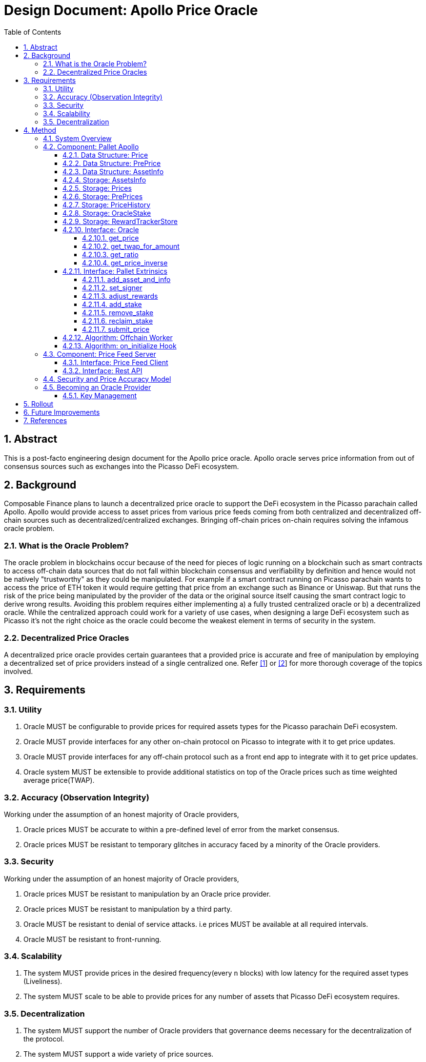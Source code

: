 = Design Document: Apollo Price Oracle
:math:
:stem:
:imagesoutdir: images
:imagesdir: images
:toc:
:toclevels: 4
:sectnums:
:sectnumlevels: 4

== Abstract

This is a post-facto engineering design document for the Apollo price oracle. Apollo oracle serves price information from out of consensus sources such as exchanges into the Picasso DeFi ecosystem.

== Background

Composable Finance plans to launch a decentralized price oracle to support the DeFi ecosystem in the Picasso parachain called Apollo. Apollo would provide access to asset prices from various price feeds coming from both centralized and decentralized off-chain sources such as decentralized/centralized exchanges. Bringing off-chain prices on-chain requires solving the infamous oracle problem.

=== What is the Oracle Problem?

The oracle problem in blockchains occur because of the need for pieces of logic running on a blockchain such as smart contracts to access off-chain data sources that do not fall within blockchain consensus and verifiability by definition and hence would not be natively "trustworthy" as they could be manipulated. For example if a smart contract running on Picasso parachain wants to access the price of ETH token it would require getting that price from an exchange such as Binance or Uniswap. But that runs the risk of the price being manipulated by the provider of the data or the original source itself causing the smart contract logic to derive wrong results. Avoiding this problem requires either implementing a) a fully trusted centralized oracle or b) a decentralized oracle. While the centralized approach could work for a variety of use cases, when designing a large DeFi ecosystem such as Picasso it's not the right choice as the oracle could become the weakest element in terms of security in the system.

=== Decentralized Price Oracles

A decentralized price oracle provides certain guarantees that a provided price is accurate and free of manipulation by employing a decentralized set of price providers instead of a single centralized one.
Refer https://hal.archives-ouvertes.fr/hal-03620931/document[[1]] or https://research.chain.link/whitepaper-v2.pdf[[2]] for more thorough coverage of the topics involved.

== Requirements

=== Utility

. Oracle MUST be configurable to provide prices for required assets types for the Picasso parachain DeFi ecosystem.
. Oracle MUST provide interfaces for any other on-chain protocol on Picasso to integrate with it to get price updates.
. Oracle MUST provide interfaces for any off-chain protocol such as a front end app to integrate with it to get price updates.
. Oracle system MUST be extensible to provide additional statistics on top of the Oracle prices such as time weighted average price(TWAP).

=== Accuracy (Observation Integrity)

Working under the assumption of an honest majority of Oracle providers,

. Oracle prices MUST be accurate to within a pre-defined level of error from the market consensus.
. Oracle prices MUST be resistant to temporary glitches in accuracy faced by a minority of the Oracle providers.

=== Security

Working under the assumption of an honest majority of Oracle providers,

. Oracle prices MUST be resistant to manipulation by an Oracle price provider.
. Oracle prices MUST be resistant to manipulation by a third party.
. Oracle MUST be resistant to denial of service attacks. i.e prices MUST be available at all required intervals.
. Oracle MUST be resistant to front-running.

=== Scalability

. The system MUST provide prices in the desired frequency(every `n` blocks) with low latency for the required asset types (Liveliness).
. The system MUST scale to be able to provide prices for any number of assets that Picasso DeFi ecosystem requires.

=== Decentralization

. The system MUST support the number of Oracle providers that governance deems necessary for the decentralization of the protocol.
. The system MUST support a wide variety of price sources.

== Method

=== System Overview

Following diagram illustrates an overview of the Apollo design with some minor components skipped over for clarity.

.Apollo Price Oracle: The System Overview
[plantuml,images/apollo-overview,png]
----
skinparam interface {
  backgroundColor RosyBrown
  borderColor orange
}

skinparam node {
  backgroundColor<<parachain>> TECHNOLOGY
}

skinparam package {
  backgroundColor LightCyan
}

skinparam cloud {
  backgroundColor Azure
}

skinparam node {
  backgroundColor<<price-source>> Lavender
}

skinparam databaseBackgroundColor SkyBlue

cloud "Oracle Provider Infra" <<oracle-infra>> {
    node "Picasso Parachain Node" <<parachain>> {
        () "Oracle" as o
        package "Pallet Apollo" {
            Database "PrePrices" as preprice_db
            Database "AssetsInfo" as asset_db
            Database "OracleStake" as stake_db
            Database "Prices" as price_db
            Database "PriceHistory" as pricehistory_db
            Database "RewardTrackerStore" as reward_db
            [Offchain Worker] as ofw
            [on_init hook] as oih
            () "SubmitPrice" as sp
            () "AdjustRewards" as ar
            () "AddStake" as as
            () "AddAssetAndInfo" as adda
            ar --> reward_db
            ofw --> sp
            sp --> preprice_db
            oih <-- preprice_db
            adda --> asset_db
            asset_db --> oih
            oih --> price_db
            oih <--> stake_db : read/slash
            as --> stake_db
            oih --> pricehistory_db
        }

        ["Governance"] --> ar
        ["Governance"] --> adda
        reward_db --> oih : block reward
        price_db --> o
        pricehistory_db --> o
    }

    package "Price Feed Server" <<price-feed>> {
        () "Rest API" as price_api
        database "Price Cache" as pc
        () "Client 1 - Binance Client" as c1
        () "Client 2 - Pyth Client" as c2
        () ".. Client n" as cn

        pc --> price_api
        c1 --> pc: price feed
        c2 --> pc: price feed
        cn --> pc: price feed
        c1 <.up.> binance
        c2 <.up.> pyth
        cn <.up.> n
    }
}

ofw <.left.> price_api : get price

cloud {
    node "Price-Source 1 - Binance" <<price-source>> as binance {
    }
}

cloud {
    node "Price-Source 2 - Pyth" <<price-source>> as pyth {
    }
}

cloud {
    node ".. Price-Source n" <<price-source>> as n {
    }
}

"Oracle Provider" as op
op -up-> as
----

NOTE: It is proposed to rename the existing pallet-oracle as pallet-apollo here.

The following sections drill down into these components and others in more detail.

=== Component: Pallet Apollo
==== Data Structure: Price

Represents a price of an asset accepted by the Oracle.
[plantuml,images/price,png]
----
class Price {
	price: PriceValue,
	block: BlockNumber,
}

note left of Price::block
The block the price
was submitted at.
end note
----

==== Data Structure: PrePrice

Represents a price submitted by an Oracle provider.

[plantuml,images/pre-price,png]
----
class PrePrice {
    price: PriceValue,
    block: BlockNumber,
    who: AccountId,
}

note left of PrePrice::price
The price of an asset,
normalized to 12 decimals.
end note

note left of PrePrice::block
The block the price
was submitted at.
end note

note left of PrePrice::who
The account that
submitted the price.
end note
----

==== Data Structure: AssetInfo

Represents the asset information for an asset that prices would be tracked for in the oracle.

[plantuml,images/asset-info,png]
----
class AssetInfo {
    threshold: Percent,
    min_answers: u32,
    max_answers: u32,
    block_interval: BlockNumber,
    reward_weight: Balance,
    slash: Balance,
}

note left of AssetInfo::threshold
accuracy in terms of a
percentage of median price.
This measure needs review
& improvement.
end note

note left of AssetInfo::min_answers
minimum number of
submitted pre-prices
required for this asset type.
end note

note left of AssetInfo::max_answers
maximum number of
submitted pre-prices
accepted for this asset type.
end note

note left of AssetInfo::block_interval
Expected frequency of
updates to the price.
end note

note left of AssetInfo::reward_weight
Reward allocation weight
for this asset type out
of the total block reward.
end note

note left of AssetInfo::slash
Amount slashed for submitting
a price beyond the
accepted error threshold
end note

----

==== Storage: AssetsInfo

----
asset_info = Map<AssetId, AssetInfo>
----

==== Storage: Prices

----
prices = Map<AssetId, Price>
----

==== Storage: PrePrices

----
pre_prices = Map<AssetId, Array<PrePrice>>
----

==== Storage: PriceHistory

----
price_history = Map<AssetId, Array<Price>>
----

==== Storage: OracleStake

----
oracle_stake = Map<AccountId, Balance>
----

==== Storage: RewardTrackerStore

For further details refer https://github.com/ComposableFi/composable/blob/main/frame/oracle/design/rewards/rewards-design.md[rewards-design].

==== Interface: Oracle

===== get_price

[source,rust]
----
fn get_price(asset_id: Self::AssetId, amount: Self::Balance, ) -> Result<Price<Self::Balance, Self::Timestamp>, DispatchError>;
----

TODO: Algo

===== get_twap_for_amount

[source,rust]
----
fn get_twap_for_amount(asset_id: Self::AssetId, amount: Self::Balance) -> Result<Self::Balance, DispatchError>;
----

TODO: Algo

===== get_ratio

[source,rust]
----
fn get_ratio(pair: composable_traits::defi::CurrencyPair<Self::AssetId>) -> Result<sp_runtime::FixedU128, DispatchError>;
----
TODO: Algo

===== get_price_inverse

[source,rust]
----
fn get_price_inverse(asset_id: Self::AssetId, amount: Self::Balance) -> Result<Self::Balance, DispatchError>;
----

TODO: Algo

==== Interface: Pallet Extrinsics

===== add_asset_and_info

[source,rust]
----
pub fn add_asset_and_info(
			origin: OriginFor<T>,
			asset_id: T::AssetId,
			threshold: Validated<Percent, ValidThreshold>,
			min_answers: Validated<u32, ValidMinAnswers>,
			max_answers: Validated<u32, ValidMaxAnswer<T::MaxAnswerBound>>,
			block_interval: Validated<T::BlockNumber, ValidBlockInterval<T::StalePrice>>,
			reward_weight: BalanceOf<T>,
			slash: BalanceOf<T>,
		) -> DispatchResultWithPostInfo;
----

TODO: Algo

===== set_signer

[source,rust]
----
pub fn set_signer(
			origin: OriginFor<T>,
			signer: T::AccountId,
		) -> DispatchResultWithPostInfo;
----

TODO: Algo

===== adjust_rewards

[source,rust]
----
pub fn adjust_rewards(
			origin: OriginFor<T>,
			annual_cost_per_oracle: BalanceOf<T>,
			num_ideal_oracles: u8,
		) -> DispatchResultWithPostInfo;
----

TODO: Algo

===== add_stake

[source,rust]
----
pub fn add_stake(origin: OriginFor<T>, stake: BalanceOf<T>) -> DispatchResultWithPostInfo;
----

TODO: Algo

===== remove_stake

[source,rust]
----
pub fn remove_stake(origin: OriginFor<T>) -> DispatchResultWithPostInfo;
----

TODO: Algo

===== reclaim_stake

[source,rust]
----
pub fn reclaim_stake(origin: OriginFor<T>) -> DispatchResultWithPostInfo;
----

TODO: Algo

===== submit_price

[source,rust]
----
pub fn submit_price(
			origin: OriginFor<T>,
			price: T::PriceValue,
			asset_id: T::AssetId,
		) -> DispatchResultWithPostInfo;
----


.Extrinsic: SubmitPrice
[plantuml,images/extrinsic-submit-price,png]
----
start
->origin, price, asset_id;
:author = ensure origin is signed;
:author_stake = OracleStake.get(author);
:ensure is_requested;
note left: refer algorithm for is_requested\nin Offchain Worker
:ensure author_stake >= config[min_stake] + AnswerInTransit[author];
note left
an answer in transit
could be slashed later
hence it has to be taken
into account.
end note
:asset_info = AssetInfo[asset_id];
:ensure asset_info.slash <= author_stake;
:current_prices = PrePrices[asset_id];
:ensure length of current_prices < asset_info.max_answers;
:ensure current_prices does not contain
a price submitted by the author;
:current_prices.append(price);
:AnswerInTransit[author] += asset_info.slash;
:publish PriceSubmitted Event;
end
----

==== Algorithm: Offchain Worker

.Offchain Worker: check_requests
[plantuml,images/offchain-worker,png]
----
start
while (asset_id, asset_info = AssetsInfo.iter().next())
  if (1. is_requested(asset_id)) then (yes)
    :2. fetch_price_and_send_signed(asset_id, asset_info);
  endif
endwhile
stop
----

Following are the sub-procedures from above main algorithm,

.Offchain Worker: is_requested
[plantuml,images/offchain-worker-1-is-requested,png]
----
start
->asset_id;
:last_update = prices[asset_id];
:asset_info = asset_info[asset_id];
if (exists asset_info ?) then (yes)
    :return
    last_update.block
    + asset_info.block_interval
    < current_block;
    note left: Price is requested if\nthe last update is too old
    stop
else (no)
    :return false;
    stop
endif
----

.Offchain Worker: fetch_price_and_send_signed
[plantuml,images/offchain-worker-2-fetch-price-and-send-signed,png]
----
start
->asset_id, asset_info;
:signer = all available keys in key_store;
:oracle_account_id = read_key_store();
:asset_info = asset_info[asset_id];
:prices = pre_prices[asset_id];
if (signer can not sign)
    :Error: No Local accounts to sign;
elseif (length of prices > asset_info.max_answers) then (yes)
    :Error: Maximum number of answers provided;
    stop
elseif (prices has price with\nwho=oracle_account_id) then (yes)
    :Error: Price already submitted by the Oracle;
    stop
else
    :price = fetch_price(asset_id);
    note right: Fetch price from the\nlocal price feed server
    :signed_extrinsic = sign with signer:
    extrinsic submit_price(asset_id, price);
    :call signed_extrinsic;
endif
stop
----

==== Algorithm: on_initialize Hook

.on_initialize: update_prices
[plantuml,images/on-initialize-1-update-prices,png]
----
start
->block;
:total_weight = 0;
while (asset_id, asset_info = AssetsInfo.iter().next())
    :ok, pre_prices, removed_pre_prices_len = update_pre_prices(asset_id, asset_info, block);
    if (ok) then (yes)
        :total_weight += removed_pre_prices_len;
        :update_price(asset_id, asset_info, block, pre_prices);
    endif
endwhile
end
----

This algorithm is `O(A * P)` Where `A` = number of assets tracked and `P` = number of prices. This possibly requires optimization to scale so that it won't take up the entire block weight.

.update_prices: update_pre_prices prunes PrePrices storage
[plantuml,images/update-prices-1-update-pre-prices,png]
----
start
->asset_id, asset_info, block;
if (length of PrePrices[asset_id] > asset_info.min_answers) then (yes)
    :staled_prices, pruned_prices = prune_old_pre_prices(asset_info, PrePrices[asset_id], block);
    :for each staled_prices emit AnswerPruned;
    :PrePrices[asset_id] = pruned_prices;
endif
end
----

.update_pre_prices: prune_old_pre_prices prunes PrePrices storage based on stale_price config
[plantuml,images/update-pre-prices-1-prune-old-prices,png]
----
start
->asset_info, pre_prices, block;
:stale_block = block - config[stale_price];
note left
A price is considered
stale of it was
submitted earlier
than stale_block
end note
:stale_prices, fresh_prices = pre_prices, [];
while (index, p = pre_prices.next())
    if (p.block >= stale_block) then (yes)
        :remove_price_in_transit(p.who, asset_info);
        :stale_prices, fresh_prices = split pre_prices from split index to end;
    endif
endwhile
:fresh_prices = fresh_prices[0..asset_info.max_answers];
:return stale_prices, fresh_prices;
end
----

NOTE: `AnswerInTransit` is used to calculate the minimum stake required to submit a price. Refer submit_price extrinsic.

.update_prices: update_price calculates and updates the actual asset price based on the already pruned pre_prices.
[plantuml,images/update-prices-2-update-price,png]
----
start
->asset_id, asset_info, block, pre_prices;
if (length of pre_prices > == asset_info.min_answers) then (yes)
    :price = calculate_price(pre_prices, asset_info);
    :Prices[asset_id] = price;
    if (length of PriceHistory > config[max_history]) then (yes)
        :remove PriceHistory[asset_id][0];
    endif
    :PriceHistory[asset_id].append(price);
endif
end
----

.update_price: calculate_price calculates the actual price for asset
[plantuml,images/update-price-1-calculate-price,png]
----
start
->pre_prices,asset_info;
:median_price = get_median_price(pre_prices);
:sum_of_prices, number_of_prices = 0;
while(answer = pre_prices.next())
    :accuracy = (median_price - abs(answer - median_price)) / median_price * 100;
    if (accuracy >= asset_info.threshold) then
        :sum_of_prices += answer;
        :number_of_prices++;
    endif
endwhile
:return sum_of_prices / number_of_prices;
end
----

.calculate_price: get_median_price calculates the median price for an asset among pre-prices
[plantuml,images/calculate-price-1-get-median-price,png]
----
start
->pre_prices;
:numbers = [];
while (pre_price = pre_prices.next())
    :numbers.append(converted pre_price);
endwhile
:quick_sort(numbers);
:mid = numbers.len() / 2;
if (numbers.len() % 2 == 0) then (yes)
    :median = numbers[mid - 1] + numbers[mid] / 2;
else
    :median =  numbers[mid];
endif
:return median;
end
----

.update_price: handle_payout pays the reward out
[plantuml,images/update-price-2-handle-payout,png]
----
start
->pre_prices, price, asset_id, asset_info;
:rewarded_oracles = [];
while(answer = pre_prices.next())
    :accuracy = (median_price - abs(answer - median_price)) / median_price * 100;
    note left: Can improve on this statistic
    if (accuracy < asset_info.threshold) then
        :OracleStake[answer.who] -= asset_info.slash;
        :transfer slash_amount to treasury;
    else
        :rewarded_oracles.append(answer.who);
    endif
endwhile
:reward_tracker = RewardTrackerStore.value;
:reward_amount_per_oracle = reward_tracker.current_block_reward *
asset_info.reward_weight / reward_tracker.total_reward_weight;
:transfer reward_amount_per_oracle to all rewarded_oracles;
end
----

For further details on rewarding refer https://github.com/ComposableFi/composable/blob/main/frame/oracle/design/rewards/rewards-design.md[rewards-design].

=== Component: Price Feed Server

==== Interface: Price Feed Client

TODO

==== Interface: Rest API

TODO

=== Security and Price Accuracy Model

TODO

- Manipulation range without getting slashed?
- How much of bribe it takes for an Oracle provider to provide the wrong price?
- Chance of collusion
- Nothing at stake?
- Ensuring continuous function?

=== Becoming an Oracle Provider

TODO flow chart of the process

==== Key Management

TODO

== Rollout

== Future Improvements

* [ ] Measure and improve on_initialize algorithm to use less block weight(possibly reusing some of the looping logic) or use a block fold abstraction when processing prices.
* [ ] Use a better statistical measure(standard deviation?) when assessing accuracy compare threshold of a provided price by an oracle.
* [ ] Possibly set maximum on `AssetInfo.max_answers` field. Use the field to short circuit the any additional logic that might be performed unnecessarily on pre_prices.
* [ ] Improve the median for price accuracy calculation.
* [ ] Make the price server easily extensible by rewriting it in typescript. Ideally any party from the community should be able to integrate price-feeds into the price-server with the least possible effort.

== References

. Distributed Blockchain Price Oracle. https://hal.archives-ouvertes.fr/hal-03620931/document
. Chainlink 2.0: Next Steps in the Evolution of Decentralized Oracle Networks. https://research.chain.link/whitepaper-v2.pdf
. Apollo docs. https://docs.composable.finance/products/the-picasso-parachain/the-picasso-tech-stack/apollo

